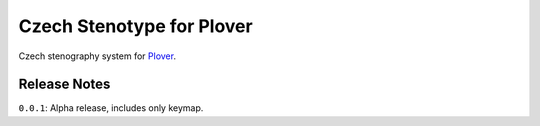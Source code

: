 Czech Stenotype for Plover
==========================

Czech stenography system for Plover_.

Release Notes
~~~~~~~~~~~~~

``0.0.1``: Alpha release, includes only keymap.

.. _Plover: https://www.openstenoproject.org/plover/
